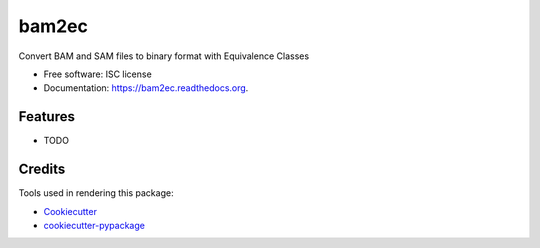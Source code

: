 ===============================
bam2ec
===============================

.. image:: https://img.shields.io/pypi/v/bam2ec.svg
        :target: https://pypi.python.org/pypi/bam2ec

.. image:: https://img.shields.io/travis/mvincent/bam2ec.svg
        :target: https://travis-ci.org/mvincent/bam2ec

.. image:: https://readthedocs.org/projects/bam2ec/badge/?version=latest
        :target: https://readthedocs.org/projects/bam2ec/?badge=latest
        :alt: Documentation Status


Convert BAM and SAM files to binary format with Equivalence Classes

* Free software: ISC license
* Documentation: https://bam2ec.readthedocs.org.

Features
--------

* TODO

Credits
---------

Tools used in rendering this package:

*  Cookiecutter_
*  `cookiecutter-pypackage`_

.. _Cookiecutter: https://github.com/audreyr/cookiecutter
.. _`cookiecutter-pypackage`: https://github.com/audreyr/cookiecutter-pypackage
